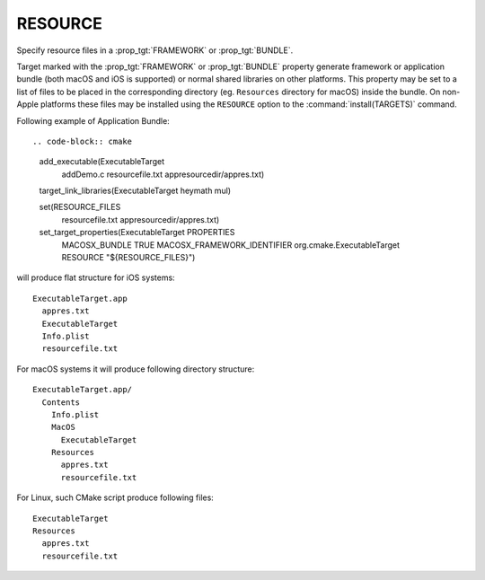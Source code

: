 RESOURCE
--------

Specify resource files in a :prop_tgt:`FRAMEWORK` or :prop_tgt:`BUNDLE`.

Target marked with the :prop_tgt:`FRAMEWORK` or :prop_tgt:`BUNDLE` property
generate framework or application bundle (both macOS and iOS is supported)
or normal shared libraries on other platforms.
This property may be set to a list of files to be placed in the corresponding
directory (eg. ``Resources`` directory for macOS) inside the bundle.
On non-Apple platforms these files may be installed using the ``RESOURCE``
option to the :command:`install(TARGETS)` command.

Following example of Application Bundle::

.. code-block:: cmake

  add_executable(ExecutableTarget
    addDemo.c
    resourcefile.txt
    appresourcedir/appres.txt)

  target_link_libraries(ExecutableTarget heymath mul)

  set(RESOURCE_FILES
    resourcefile.txt
    appresourcedir/appres.txt)

  set_target_properties(ExecutableTarget PROPERTIES
    MACOSX_BUNDLE TRUE
    MACOSX_FRAMEWORK_IDENTIFIER org.cmake.ExecutableTarget
    RESOURCE "${RESOURCE_FILES}")

will produce flat structure for iOS systems::

  ExecutableTarget.app
    appres.txt
    ExecutableTarget
    Info.plist
    resourcefile.txt

For macOS systems it will produce following directory structure::

  ExecutableTarget.app/
    Contents
      Info.plist
      MacOS
        ExecutableTarget
      Resources
        appres.txt
        resourcefile.txt

For Linux, such CMake script produce following files::

  ExecutableTarget
  Resources
    appres.txt
    resourcefile.txt
